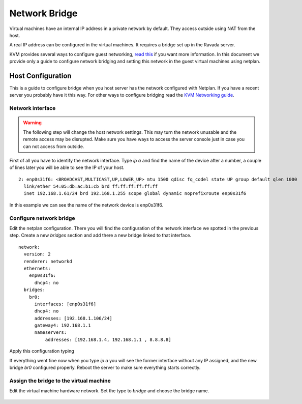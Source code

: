 Network Bridge
==============

Virtual machines have an internal IP address in a private network
by default. They access outside using NAT from the host.

A real IP address can be configured in the virtual machines. It requires
a bridge set up in the Ravada server.

KVM provides several ways to configure guest networking,
`read this <https://www.linux-kvm.org/page/Networking>`__
if you want more information.
In this document we provide only a guide to configure network
bridging and setting this network in the guest virtual machines
using netplan.

Host Configuration
------------------

This is a guide to configure bridge when you host server has
the network configured with Netplan. If you have a recent server
you probably have it this way. For other ways to configure bridging
read the
`KVM Networking guide <https://www.linux-kvm.org/page/Networking>`__.


Network interface
~~~~~~~~~~~~~~~~~

.. warning::
      The following step will change the host network settings. This may turn the network unusable and the remote access may be disrupted. Make sure you have ways to access the server console just in case you can not access from outside.


First of all you have to identify the network interface.
Type `ip a` and find the name of the device after a number, a
couple of lines later you will be able to see the IP of your host.

::

  2: enp0s31f6: <BROADCAST,MULTICAST,UP,LOWER_UP> mtu 1500 qdisc fq_codel state UP group default qlen 1000
    link/ether 54:05:db:ac:b1:cb brd ff:ff:ff:ff:ff:ff
    inet 192.168.1.61/24 brd 192.168.1.255 scope global dynamic noprefixroute enp0s31f6

In this example we can see the name of the network device is
enp0s31f6.

Configure network bridge
~~~~~~~~~~~~~~~~~~~~~~~~

Edit the netplan configuration. There you will find the configuration
of the network interface we spotted in the previous step.
Create a new *bridges* section and add there a new bridge linked
to that interface.

::

  network:
    version: 2
    renderer: networkd
    ethernets:
      enp0s31f6:
        dhcp4: no
    bridges:
      br0:
        interfaces: [enp0s31f6]
        dhcp4: no
        addresses: [192.168.1.106/24]
        gateway4: 192.168.1.1
        nameservers:
            addresses: [192.168.1.4, 192.168.1.1 , 8.8.8.8]

Apply this configuration typing

.. prompt:: bash $

  sudo netplan try

If everything went fine now when you type `ip a` you will see
the former interface without any IP assigned, and the new
bridge *br0* configured properly. Reboot the server to make
sure everything starts correctly.

Assign the bridge to the virtual machine
~~~~~~~~~~~~~~~~~~~~~~~~~~~~~~~~~~~~~~~~

Edit the virtual machine hardware network. Set the type to *bridge* and
choose the bridge name.

.. figure:: images/machine_bridge.png
    :alt: Set network type to bridge
